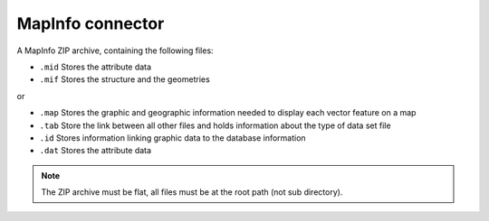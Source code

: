 MapInfo connector
=================

A MapInfo ZIP archive, containing the following files:

* ``.mid`` Stores the attribute data
* ``.mif`` Stores the structure and the geometries

or

* ``.map`` Stores the graphic and geographic information needed to display each vector feature on a map
* ``.tab`` Store the link between all other files and holds information about the type of data set file
* ``.id`` Stores information linking graphic data to the database information
* ``.dat`` Stores the attribute data

.. note::

    The ZIP archive must be flat, all files must be at the root path (not sub directory).



